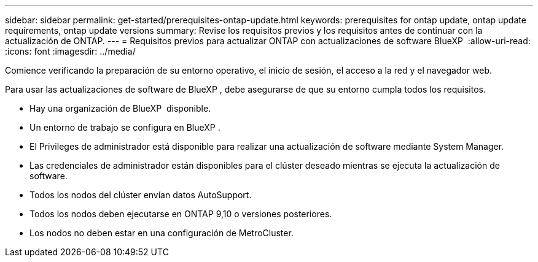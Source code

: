 ---
sidebar: sidebar 
permalink: get-started/prerequisites-ontap-update.html 
keywords: prerequisites for ontap update, ontap update requirements, ontap update versions 
summary: Revise los requisitos previos y los requisitos antes de continuar con la actualización de ONTAP. 
---
= Requisitos previos para actualizar ONTAP con actualizaciones de software BlueXP 
:allow-uri-read: 
:icons: font
:imagesdir: ../media/


[role="lead"]
Comience verificando la preparación de su entorno operativo, el inicio de sesión, el acceso a la red y el navegador web.

Para usar las actualizaciones de software de BlueXP , debe asegurarse de que su entorno cumpla todos los requisitos.

* Hay una organización de BlueXP  disponible.
* Un entorno de trabajo se configura en BlueXP .
* El Privileges de administrador está disponible para realizar una actualización de software mediante System Manager.
* Las credenciales de administrador están disponibles para el clúster deseado mientras se ejecuta la actualización de software.
* Todos los nodos del clúster envían datos AutoSupport.
* Todos los nodos deben ejecutarse en ONTAP 9,10 o versiones posteriores.
* Los nodos no deben estar en una configuración de MetroCluster.


